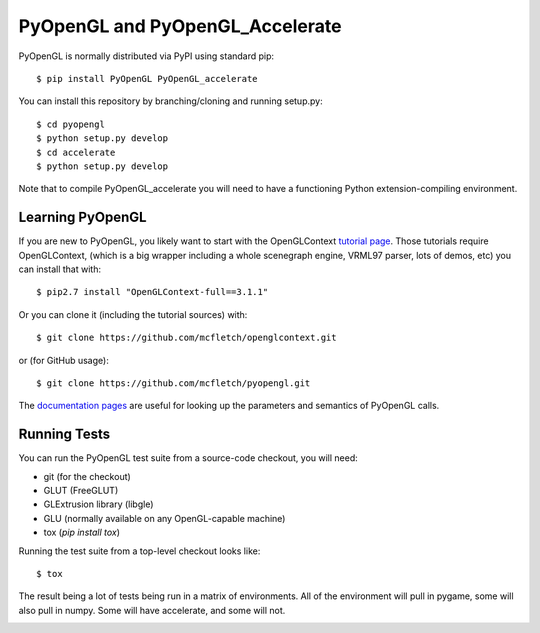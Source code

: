 PyOpenGL and PyOpenGL_Accelerate
=================================

PyOpenGL is normally distributed via PyPI using standard pip::

    $ pip install PyOpenGL PyOpenGL_accelerate

You can install this repository by branching/cloning and running
setup.py::

    $ cd pyopengl
    $ python setup.py develop
    $ cd accelerate
    $ python setup.py develop

Note that to compile PyOpenGL_accelerate you will need to have 
a functioning Python extension-compiling environment.

Learning PyOpenGL
-----------------

If you are new to PyOpenGL, you likely want to start with the OpenGLContext `tutorial page`_.
Those tutorials require OpenGLContext, (which is a big wrapper including a whole
scenegraph engine, VRML97 parser, lots of demos, etc) you can install that with::

    $ pip2.7 install "OpenGLContext-full==3.1.1"

Or you can clone it (including the tutorial sources) with::

    $ git clone https://github.com/mcfletch/openglcontext.git

or (for GitHub usage)::

    $ git clone https://github.com/mcfletch/pyopengl.git
    
The `documentation pages`_ are useful for looking up the parameters and semantics of 
PyOpenGL calls.

.. _`tutorial page`: http://pyopengl.sourceforge.net/context/tutorials/index.html
.. _`documentation pages`: http://pyopengl.sourceforge.net/documentation/


Running Tests
--------------

You can run the PyOpenGL test suite from a source-code checkout, you will need:

* git (for the checkout)
* GLUT (FreeGLUT)
* GLExtrusion library (libgle)
* GLU (normally available on any OpenGL-capable machine)
* tox (`pip install tox`)

Running the test suite from a top-level checkout looks like::

    $ tox

The result being a lot of tests being run in a matrix of environments.
All of the environment will pull in pygame, some will also pull in 
numpy. Some will have accelerate, and some will not.

.. image:: https://travis-ci.org/mcfletch/pyopengl.svg?branch=master
    :target: https://travis-ci.org/mcfletch/pyopengl
    :alt: Travis Tests

.. image:: https://ci.appveyor.com/api/projects/status/MikeCFletcher/pyopengl/branch/master
    :target: https://ci.appveyor.com/project/MikeCFletcher/pyopengl
    :alt: Appveyor Build

.. image:: https://img.shields.io/pypi/v/pyopengl.svg
    :target: https://pypi.python.org/pypi/pyopengl
    :alt: Latest PyPI Version

.. image:: https://img.shields.io/pypi/dm/pyopengl.svg
    :target: https://pypi.python.org/pypi/pyopengl
    :alt: Monthly download counter
